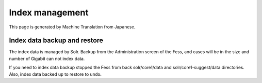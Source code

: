 ================
Index management
================

This page is generated by Machine Translation from Japanese.

Index data backup and restore
=============================

The index data is managed by Solr. Backup from the Administration screen
of the Fess, and cases will be in the size and number of Gigabit can not
index data.

If you need to index data backup stopped the Fess from back
solr/core1/data and solr/core1-suggest/data directories. Also, index
data backed up to restore to undo.
